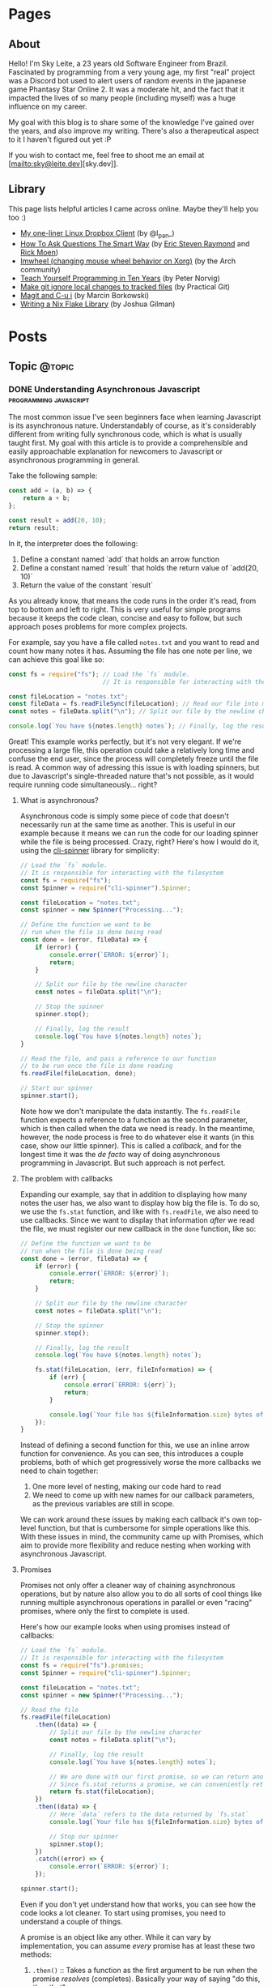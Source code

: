#+STARTUP: content
#+AUTHOR: Sky Leite
#+HUGO_BASE_DIR: ./
#+HUGO_SECTION: ./
#+HUGO_AUTO_SET_LASTMOD: t

* Pages
:PROPERTIES:
:EXPORT_HUGO_CUSTOM_FRONT_MATTER: :noauthor true :nocomment true :nodate true :nopaging true :noread true
:EXPORT_HUGO_MENU: :menu main
:EXPORT_HUGO_SECTION: pages
:EXPORT_HUGO_WEIGHT: auto
:END:

** About
:PROPERTIES:
:EXPORT_FILE_NAME: test-page
:END:

Hello! I'm Sky Leite, a 23 years old Software Engineer from Brazil.
Fascinated by programming from a very young age, my first "real" project was a
Discord bot used to alert users of random events in the japanese game Phantasy
Star Online 2. It was a moderate hit, and the fact that it impacted the lives of
so many people (including myself) was a huge influence on my career.

My goal with this blog is to share some of the knowledge I've gained over the
years, and also improve my writing. There's also a therapeutical aspect to it I
haven't figured out yet :P

If you wish to contact me, feel free to shoot me an email at [mailto:sky@leite.dev][sky.dev]].

** Library
:PROPERTIES:
:EXPORT_FILE_NAME: library
:END:

This page lists helpful articles I came across online. Maybe they'll help you
too :)

- [[https://web.archive.org/web/20220503214306/http://lpan.io/one-liner-dropbox-client/][My one-liner Linux Dropbox Client]] (by @l_pan_)
- [[http://www.catb.org/~esr/faqs/smart-questions.html][How To Ask Questions The Smart Way]] (by [[mailto:esr@thyrsus.com][Eric Steven Raymond]] and [[mailto:respond-auto@linuxmafia.com][Rick Moen]])
- [[https://wiki.archlinux.org/index.php/IMWheel][Imwheel (changing mouse wheel behavior on Xorg)]] (by the Arch community)
- [[https://www.norvig.com/21-days.html][Teach Yourself Programming in Ten Years]] (by Peter Norvig)
- [[https://practicalgit.com/blog/make-git-ignore-local-changes-to-tracked-files.html][Make git ignore local changes to tracked files]] (by Practical Git)
- [[http://mbork.pl/2018-10-14_Magit_and_C-u_i][Magit and C-u i]] (by Marcin Borkowski)
- [[https://blog.jmgilman.com/writing-a-flake-library/][Writing a Nix Flake Library]] (by Joshua Gilman)

* Posts
:PROPERTIES:
:EXPORT_HUGO_SECTION: posts
:END:
** Topic :@topic:
*** DONE Understanding Asynchronous Javascript :programming:javascript:
CLOSED: [2019-06-30 Sun 03:09]
:PROPERTIES:
:EXPORT_FILE_NAME: understanding-asynchronous-javascript
:END:

The most common issue I've seen beginners face when learning Javascript is its
asynchronous nature. Understandably of course, as it's considerably different
from writing fully synchronous code, which is what is usually taught first. My
goal with this article is to provide a comprehensible and easily approachable explanation
for newcomers to Javascript or asynchronous programming in general.

Take the following sample:

#+BEGIN_SRC js
const add = (a, b) => {
    return a + b;
};

const result = add(20, 10);
return result;
#+END_SRC

In it, the interpreter does the following:

1. Define a constant named `add` that holds an arrow function
2. Define a constant named `result` that holds the return value of `add(20,
   10)`
3. Return the value of the constant `result`

As you already know, that means the code runs in the order it's read, from top
to bottom and left to right. This is very useful for simple programs because it
keeps the code clean, concise and easy to follow, but such approach poses
problems for more complex projects.

For example, say you have a file called =notes.txt= and you want to read and
count how many notes it has. Assuming the file has one note per line, we can
achieve this goal like so:

#+BEGIN_SRC js
const fs = require("fs"); // Load the `fs` module.
                          // It is responsible for interacting with the filesystem

const fileLocation = "notes.txt";
const fileData = fs.readFileSync(fileLocation); // Read our file into memory
const notes = fileData.split("\n"); // Split our file by the newline character

console.log(`You have ${notes.length} notes`); // Finally, log the result
#+END_SRC

Great! This example works perfectly, but it's not very elegant. If we're
processing a large file, this operation could take a relatively long time and
confuse the end user, since the process will completely freeze until the file is
read. A common way of adressing this issue is with loading spinners,
but due to Javascript's single-threaded nature that's not possible, as it would
require running code simultaneously... right?

**** What is asynchronous?

Asynchronous code is simply some piece of code that doesn't necessarily run at the same time
as another. This is useful in our example because it means we can run the code
for our loading spinner while the file is being processed. Crazy, right? Here's
how I would do it, using the [[https://github.com/helloIAmPau/node-spinner][cli-spinner]] library for simplicity:

#+BEGIN_SRC js
// Load the `fs` module.
// It is responsible for interacting with the filesystem
const fs = require("fs");
const Spinner = require("cli-spinner").Spinner;

const fileLocation = "notes.txt";
const spinner = new Spinner("Processing...");

// Define the function we want to be
// run when the file is done being read
const done = (error, fileData) => {
    if (error) {
        console.error(`ERROR: ${error}`);
        return;
    }

    // Split our file by the newline character
    const notes = fileData.split("\n");

    // Stop the spinner
    spinner.stop();

    // Finally, log the result
    console.log(`You have ${notes.length} notes`);
}

// Read the file, and pass a reference to our function
// to be run once the file is done reading
fs.readFile(fileLocation, done);

// Start our spinner
spinner.start();
#+END_SRC

Note how we don't manipulate the data instantly. The =fs.readFile= function
expects a reference to a function as the second parameter, which is then called
when the data we need is ready. In the meantime, however, the node process is free
to do whatever else it wants (in this case, show our little spinner). This is
called a /callback/, and for the longest time it was the /de facto/ way of doing
asynchronous programming in Javascript. But such approach is not perfect.

**** The problem with callbacks

Expanding our example, say that in addition to displaying how many notes the
user has, we also want to display how big the file is. To do so, we use the
=fs.stat= function, and like with =fs.readFile=, we also need to use callbacks.
Since we want to display that information /after/ we read the file, we must
register our new callback in the =done= function, like so:

#+BEGIN_SRC js
// Define the function we want to be
// run when the file is done being read
const done = (error, fileData) => {
    if (error) {
        console.error(`ERROR: ${error}`);
        return;
    }

    // Split our file by the newline character
    const notes = fileData.split("\n");

    // Stop the spinner
    spinner.stop();

    // Finally, log the result
    console.log(`You have ${notes.length} notes`);

    fs.stat(fileLocation, (err, fileInformation) => {
        if (err) {
            console.error(`ERROR: ${err}`);
            return;
        }

        console.log(`Your file has ${fileInformation.size} bytes of information`);
    });
}
#+END_SRC

Instead of defining a second function for this, we use an inline arrow function
for convenience. As you can see, this introduces a couple problems, both of
which get progressively worse the more callbacks we need to chain together:

1. One more level of nesting, making our code hard to read
2. We need to come up with new names for our callback parameters, as the previous variables
   are still in scope.

We can work around these issues by making each callback it's own top-level
function, but that is cumbersome for simple operations like this. With these
issues in mind, the community came up with Promises, which aim to provide more
flexibility and reduce nesting when working with asynchronous Javascript.

**** Promises

Promises not only offer a cleaner way of chaining asynchronous operations, but
by nature also allow you to do all sorts of cool things like running multiple
asynchronous operations in parallel or even "racing" promises, where only
the first to complete is used.

Here's how our example looks when using promises instead of callbacks:

#+BEGIN_SRC js
// Load the `fs` module.
// It is responsible for interacting with the filesystem
const fs = require("fs").promises;
const Spinner = require("cli-spinner").Spinner;

const fileLocation = "notes.txt";
const spinner = new Spinner("Processing...");

// Read the file
fs.readFile(fileLocation)
    .then((data) => {
        // Split our file by the newline character
        const notes = fileData.split("\n");

        // Finally, log the result
        console.log(`You have ${notes.length} notes`);

        // We are done with our first promise, so we can return another one
        // Since fs.stat returns a promise, we can conveniently return it
        return fs.stat(fileLocation);
    })
    .then((data) => {
        // Here `data` refers to the data returned by `fs.stat`
        console.log(`Your file has ${fileInformation.size} bytes of information`);

        // Stop our spinner
        spinner.stop();
    })
    .catch((error) => {
        console.error(`ERROR: ${error}`);
    });

spinner.start();
#+END_SRC

Even if you don't yet understand how that works, you can see how the code looks a lot
cleaner. To start using promises, you need to understand a couple of
things.

A promise is an object like any other. While it can vary by implementation, you
can assume /every/ promise has at least these two methods:

1. =.then()= :: Takes a function as the first argument to be run when the promise /resolves/
   (completes). Basically your way of saying "do this, /then/ that"

2. =.catch()= :: Like =.then()=, takes a function as the first argument to be run when the
   promise /rejects/ (errors). It is important to *always* /catch/ (handle) promise
   /rejections/, even if you just log them somewhere. If you don't, you'll get a
   warning in the console and in the future a crash in your application.

With that in mind, the usual workflow when working with promises is:

1. Call a function that returns a promise (in this case, =fs.readFile=)
2. Call =.then()= on the returned promise with a callback for what we want to do
   with the data
3. If chaining, call another function that returns a promise and return it. This
   can be done indefinitely, of course.
4. Call =.catch()= to handle whatever errors our promise chain can potentially throw.

This is the most basic overview of how asynchronous operations work in
Javascript. There's a lot more to cover, like =async/await= and =Promise.all()=,
but this should be enough to get you started. If you have any questions, refer
to the FAQ and feel free to post a comment if that doesn't help or if you
believe this article can be improved.

**** FAQ

1. Q: Can I get data out of a callback / promise?
  
   A: No. Since callbacks / promises run at some indeterminate time in the
   future, trying to do so will lead you to all sorts of weird bugs that are
   hard to trace back. Usually you should treat data that's inside a callback /
   function as 100% limited to that scope, that way you can avoid these problems altogether.

2. Q: Can I wait for a promise to complete before doing something else?

   A: No. If you want to run an operation after a promise resolves, you must do
   it inside the callback of =.then()=.


*** DONE Station Diaries #1 - Start of Something New :programming:station:
CLOSED: [2019-09-02 Mon 23:42]
:PROPERTIES:
:EXPORT_FILE_NAME: station-diaries-1
:END:

With how accessible internet connections are these days, the explosion of
streaming almost feels like a natural progression of the way we consume media.
In the case of music, we've never experience so much convenience since all you
have to do to listen to your favorite album is to launch Spotify, type its name
and click play.

That said, this convenience comes with important and potentially dangerous
pitfalls such as giving Spotify data about what you listen, when you listen and
where you listen. This should be enough reason to consider an alternative if
privacy is at all important to you, but if that's not the case maybe the case
for artist profits should be. [[https://www.cnbc.com/2018/01/26/how-spotify-apple-music-can-pay-musicians-more-commentary.html][Spotify pays, at maximum, US$0.0084 per stream to
the holder of the music rights]] (which includes the record label, producers,
artists, songwriters, and who knows what else). This means that 1 million
streams, an impressive feat if you ask me, generates US$7,000 (which the artist
might not get even half of).

With those concerns in mind I decided to start [[https://github.com/SkyLeiteF/station][Station]], a self-hosted music
streaming service, in hopes of encouraging people to start buying music once
again or suport their favorite artists in some other way (like going to concerts!).
The idea is that you set it up once and are on your way to having your very own
Spotify, running wherever you'd like. You and other users can add music to
the library to be shared with eachother effortlessly, without giving up the
convenience of modern streaming services.

Welcome to Station Diaries, a series of posts where I'll detail progress on this
admittedly ambitious project.

**** How?

I've been writing JavaScript for a good 3 years now and my first instinct was to
use it for this project as well. It took some convincing but I decided to try
.NET Core and it's been a good (albeit rocky) journey, even if I still think
it's weird to write code in an environment where so much is abstracted away from
the programmer.

Since I'm already learning an entire new language and framework, I decided to
also go with a different approach with regards to databases. I have had so many
terrible experiences with ORMs in the past that I couldn't justify giving yet
another one a try, which led to using stored procedures / functions for
everything that deals with the database. Creating a user? =SELECT * FROM
createuser(email, password)=. It is definitely weird writing SQL as functions,
especially considering there is no linting / completion / syntax checking
whatsoever, but it's honestly not much different from writing JavaScript and
running your code with pretty much no confidence that it will run. I must say I
didn't miss the feeling of shock when you run code and it /works/, though.

**** What?

Some key characteristics I believe will make Station a pleasure to use and
maintain are:

1. Plugin system
  The application was designed from the start to work in a plugin system. By
   default it has no knowledge of how and where to acquire tracks, it only
   parses data returned from plugins. This allows users to extend the upload
   system with whatever sources they'd like (Soundcloud, YouTube, etc) without
   risking the application's legitimacy. Station in no way wants to promote
   piracy, but there are completely valid reasons to acquire music from the
   listed sources, so a plugin system puts that responsibility on the plugin
   loaded by the user.

2. MusicBrainz integration
   Music organization is a nightmare. There are so many edge cases that I could
   spend the time it takes to finish a Dream Theater album and still not be
   done. Because of that, Station uses the MusicBrainz database as the ultimate
   source of truth; if a track cannot be found on it, expect undefined behavior
   and dead animals. This can be a burden for a user, but it can be easily fixed
   by adding your entry to the MusicBrainz database, improving Station for
   yourself and MusicBrainz for everyone :)

As of writing this post, I have mostly figured out the song creation part which
I believe to be the most crucial and sensitive part of the application. The
current process of uploading a new song works as follows:

1. `SongWorker` class receives a response from a plugin, which includes a byte
   array representing the music file, it's name, artist, album, duration and,
   optionally, a MusicBrainz ID.

2. Worker tries to find more information about the track on MusicBrainz. If it
   fails, it aborts the operation entirely.

3. Creates =Artist=, =Album=, =Song= and =Upload= objects accordingly and
   returns the new =Song= object to the user.

The logic is simple, but it involves a lot of (admittedly ugly) code that I'm
hoping to clean out later.

Currently I'm working on the authentication system using ASP.NET's
=AuthenticationHandler= and a system of claims. There are no permissions in
place at the moment, as my current goal is to get an MVP working as soon as possible.

That's all I got for now. Thanks for reading this far and if you'd like to
contribute feel free to check [[https://github.com/SkyLeite/Station][Station's repository on Github]] or contact me at
[[mailto:sky@leite.dev][sky@leite.dev]]. Issues, PRs and comments are, as always, welcome :)



*** DONE Review: Final Fantasy XIV :games:reviews:
CLOSED: [2021-01-11 seg 19:57]
:PROPERTIES:
:EXPORT_FILE_NAME: review-final-fantasy-xiv
:END:
This is a copy-and-paste of my Steam Review for Final Fantasy XIV. I decided that it would be good to have it here as well for future reference, as it was extremely well received on the site.


I was very skeptic to play Final Fantasy XIV at first. Coming from Phantasy Star Online 2 back in 2015, FFXIV looked slow, stiff, and overall not challenging to play. The subscription model made it even harder to justify playing it, as I had always seen monthly subscriptions as a way to milk players' money as much as possible. When I was gifted the game by a friend (there was no free trial back then), I decided to give it a try just to confirm my thoughts. I could not have been more wrong.

Disclaimer: as of writing this, I have around 500 hours of playtime on the standalone version. I've played through two of the first expansions and I'm halfway through Shadowbringers.

As someone who usually ignores stories in video games as they tend to not conform to my standards, I was blown away by how captivating this game's narrative is. It's incredibly refreshing to come across an MMO that not only has a good story, but *knows* it has a good story. FFXIV has no problem throwing you 10 quests in a row where you don't fight a single enemy, because it knows the story alone is enough to keep you interested, and it is absolutely right. Every sentence was crafted to enhance your immersion in the world through character development that goes way beyond what I've come to expect from JRPGs, and story beats that hit you like a truck when you least expect them. If you care in any way about story-driven video games, you cannot miss this game.

The combat, at first, is slow. You'll be pressing the same three buttons over and over for a good couple of hours when you first start this game. While I considered it a problem as an MMO veteran when first starting out, it makes sense as an introduction to non-MMO players, or even people not used to games in general. That said, the game quickly develops on your class' toolkit giving you action after action until you have two hotbars of skills that are all universally useful in the right situations. Some of the more fast-paced classes (Ninja, Astrologian) feel like playing Dance Dance Revolution as a kid, all while dodging whatever the gigantic f*****g monster you're fighting throws at you. I've not yet done end-game raid content, but from what I've seen of my guild mates they expand on this even further.

If you don't play this game, it's completely understandable to be flustered by the payment model. Paying for a game, expansions and a monthly subscription on top of that rings a siren in the ears of any sane consumer, but this is different. Final Fantasy XIV does NOT pull any tricks to keep you subscribed. You get a good game with a huge amount of content and that's *it*. If you play for the story, you can subscribe while there's story content and simply stop paying until the next patch. If you play for raids and end-game content, you can pause your sub once you're tired or feel like playing other games.

Three years ago, a japanese player asked YoshiP (the game's director, Naoki Yoshida) how to stay motivated to keep playing in between patches, when content naturally dries out for a little while. His response was the following:

"It's alright not to play it everyday. Since it's just a game, you can stop forcing yourself if it's hard on you to keep that up. Rather, it'll just pile up unnecessary stress if you limit yourself into playing just that one game since there are so many other games out there. So, do come back and play it to your heart's content when the major patch kicks in, then stop it to play other games before you got burnt out, and then come back for another major patch. This will actually make me happier, and in the end, I think this is the best solution I can answer for keeping your motivation up for the game." (source: /u/elevenmile on /r/ffxiv)

Reading this response is what made me realize what kind of experience I was paying for. In PSO2, to play end game content you *have* to log in at certain times of the day where such content is available, otherwise you miss out completely. After playing for years I grew resentful of the game because it felt more like a job than an enjoyment for me, yet I couldn't quit because I'd be behind if I did. In Final Fantasy XIV, you're experiencing the world on your own terms. No pressure, no time gated content, no manipulative tricks to keep you subscribed. If you don't feel like playing, just don't. The developers very clearly respect the player's time and it shows in game.

I can't force you to play this game, but I hope my thoughts helped you decide for yourself. Even if you ultimately decide to not play it, I recommend you watch Noclip's FINAL FANTASY XIV Documentary on YouTube. The development cycle of FFXIV and how it went from a financial disaster to SquareEnix's biggest hit is a great story.

See you in Eorzea, Warrior of Light.


*** DONE Manipulation.app
CLOSED: [2021-01-13 qua 18:06]
:PROPERTIES:
:EXPORT_FILE_NAME: manipulation-app
:END:

I have this insatiable desire to create, and it is ultimately what led me to start my programming career with [[https://github.com/SkyLeiteF/WeebBot-v2][Weeb Bot]] back in 2016. However, after finishing it I could never bring myself to lead another project to completion. Along with the normal impostor syndrome that comes with working in a field filled with so many incredibly talented people, it led me to develop anxiety over starting new projects and bringing ideas to life. After going through therapy, I'm glad to announce I'm working on yet another project called Manipulation.app, a web application designed to guide you through your crafting experience in Final Fantasy XIV.

**** The problem

In Final Fantasy XIV, one of the best ways of making Gil (in-game money) is through crafting items (food, gear, potions, etc.) through the many different crafting classes and recipes. Each recipe has a certain amount of ingredients that can be either gatherable or craftable items. Once you reach end-game recipes, this can lead to items that require many other craftable items, creating this seemingly un-ending web of gathering and crafting that the game makes no effort of untangling. This is where Manipulation comes in.

Through a feature called "Lists", the user can input an array of items they'd like to craft, and the application creates a list of all the items they'll need to gather and craft to reach the desired outcome, along with their requirements.

**** The existing solutions

Tools designed to solve this problem have existed for a while in the community, but each of them come with their own myriad of problems. Garland Tools is an incredible database of general information for the game, but doesn't help you to streamline the crafting process that much. FFXIV Teamcraft is much better in that respect, with many other helpful tools, but suffers from significant performance problems, as on every load it downloads every single item, quest, recipe and NPC in the game. This results in an initial load of 11.69MBs of data and a time-to-interactive of 3.11s (which you still have to wait after, for some reason). This is unacceptable.

#+ATTR_HTML: :class center
#+attr_html: :caption Average FFXIV Teamcraft user on initial load
[[file:https://i.imgur.com/LkgpGnX.jpg]]

All the data is stored server-side in Manipulation, and through GraphQL it allows the client to pull precisely the data it needs, not wasting a single byte. This improves initial load times, general CPU-time performance (as the browser doesn't have to parse 10MBs of json data) and general responsiveness, especially on mobile (which Manipulation is designed to be fully compatible with). All these improvements come with a higher network footprint, as the application needs to always be connected to the internet to work, but considering Final Fantasy XIV is an online-only I don't consider this to be a problem yet.

**** The technology

Manipulation has a few moving parts that all come together to deliver you the best user experience possible, and in this section I'll talk about them briefly and explain some of the decisions I made along the way.

***** Datasync

I consider this to be the most crucial part of the entire application. It's purpose is to download data from the [[https://github.com/xivapi/ffxiv-datamining][FFXIV Datamining Repository]], parse the (weirdly formatted) CSV files and convert the data to the format used in Manipulation's database. I chose to write Datasync in Rust, as the CSV files are huge and Rust's CSV parser is incredibly fast. Considering the synchronization process will not run more than once a day the speed doesn't matter too much, but it helps a little during development.

***** Backend

The brain of the application uses Elixir and leverages the fantastic [[https://www.phoenixframework.org/][Phoenix Framework]]. I have lots of reasons for choosing Elixir for this project, but the most significant one is being able to make use of the BEAM, which is a virtual machine that's part of the Erlang ecosystem. If you don't know what that means, it basically makes any program written in this ecosystem incredibly easy to scale, and letting me skip having to learn Kubernetes just yet.

Another important part of the backend is GraphQL. It allows the frontend to request only the data it needs, making network requests significantly less costly and development time much faster. All the backend needs to do is define the schema of the data, and the frontend requests what it needs. No need to figure out everything from the start through REST endpoints!

***** Frontend

I love Elm. Developing for the Browser is a much more pleasant experience when instead of writing with no types, you write all your business logic in types first and implementation second. And of course, it all ties together nicely with [[https://package.elm-lang.org/packages/dillonkearns/elm-graphql/latest/][the fantastic elm-graphql package by Dillon Kearns]]. What this package does is use the GraphQL introspection queries to generate a type-safe interface to your API, which gets checked by the compiler just like any other module.

**** The release

As of right now, Manipulation.app is not yet released. I'm working on it full-time, and expect an open beta to be completed in a month or so. In the meantime, you can follow the development on [[https://github.com/skyleite/craftup][the Github repository]] or my account [[https://mastodon.technology/@kaze][@kaze@mastodon.technology]], and feel free to shoot me an e-mail at [[mailto:sky@leite.dev][sky@leite.dev]].


*** TODO Persona 4

    I'm not a fan of animated series. Specifically, I've always had a really hard time relating to japanese animation because more often than not the characters' experiences do not mimic my own in high school at all. This causes an uncomfortable disconnect, where I'm intrigued by the extremely compelling and out of the norm premises but cannot relate to any of the main characters. Of course, in such an old medium there are bound to be series that portray experiences I can relate to, and one of them is Kaiji: Ultimate Survivor -- the life of a young adult who finds himself in crippling debt and has to put his life on the line on a sadistic game to be get out of it.

    You must be asking yourself what any of this has to do with Persona, which is a fair question. At the time of writing I'm a relatively successful person at the age of 23, and could not be further from the reality that Persona 4 expressses, and that was also true in my teenage years. I wasn't good in school, I didn't have tens of +social links+ friends and I certainly didn't have a TV I could jump into to escape reality. My teenage years were fairly run-of-the-mill, and I believe that's the reason I hated my every minute with the Persona series back then. As an impressionable teenager, seeing such an interesting and diverse day-to-day on the small screen of my PSP made me feel like /that/ was the life I was supposed to be living, not the boring and uneventful one I was stuck with. And now, as a fully formed adult, that's not the case anymore.

**** The Setting

    Persona 4 starts with you, the main character, moving from the city to a small town in countryside Japan to live with your uncle Mr. Dojima, a detective at the local police station, and his young daughter Nanako. The game quickly turns into a murder mystery when a local journalist is found dead after being outer as a famous man's mistress. The town of Inaba sets the mood perfectly to this premise, with its quiet nights, rainy days and huge empty lots by the roadside. This is a setting you're familiar with if you've ever interacted with the When They Cry series, which predates Persona 4 by 6 years.

    Another interesting view on Persona 4's setting is that it doesn't need Persona 3's on-the-nose themes of death and darkness to be frightening or uncomfortable. Here most of the tense action happens in either broad daylight or the cheery and colorful TV world (more on that later), almost making you scared of the broad daylight. If you've ever seen The Texas Chainsaw Massacre you're more than familiar with this dichotomy, where not even the sun can save you and your friends, and it's incredibly refreshing to see a take on this concept from a video game.

    In contrary to most video games featuring co-protagonists, in Persona 4 your friends are extremely important in every single aspect of your experience. After all, you're still a high schooler and you have no one you can relate to besides the other teenagers who are going through the same hellish years you are. Just like in real life, you need friends to survive not only the hardships life throws at you, but also the ones you create in your own head through trauma, stress, anger and anxiety. Where usually a video game would emphasize the importance of your friends through an instant game over screen when they die in combat, Persona 4 integrates it into the narrative through Social Links. Spending time with your friends makes you closer, increasing the knowledge you have of each other and the power you gain from extending your support network through (meaningful) stat bonuses when creating Personas compatible with each Social Link.


*** DONE On short media :games:anime:
CLOSED: [2021-05-12 qua 12:53]
:PROPERTIES:
:EXPORT_FILE_NAME: on-short-media
:END:

I used to love anime as a kid. In 5th grade I was introduced to Naruto by a friend through home-burned DVDs filled with .rmvb video files that were so compressed each episode wouldn't take more than 20MB of space. It was a weird experience initially, since I had no familiarity with japanese culture or watching subtitled media in general, but it quickly grew on me and I caught myself watching dozens of episodes every day after school. Years later, now at the age of 23, I found myself completely apathetic towards anime as it's been years since I watched a series fully, but recently my passion was re-ignited through a rewatch of Kaiji: Ultimate Survivor with my girlfriend. It led to me watching the first season of Kakegurui and a few episodes of Hunter x Hunter, a series I followed the first few episodes on release a decade ago, in a single sitting.

Just as when I was an 11 year old watching Naruto for the first time, it was a weird experience. I had not watched anime in years, so why now, when I've never been busier in my entire life? It took some thinking, but I reached a pretty jarring conclusion, and it has to do with the shorter length of each episode. Compared to TV shows, where the average runtime of each episode is 45 minutes, anime episodes never pass the mark of 25. This means that directors have a lot less time to pad, thus episodes have to be more to the point than TV shows. You'd think this would be an objective detriment to the media, as less time means less development of characters, scenery, etc, but anime specifically finds incredibly smart ways of contextualizing their subjects without exposition, so it loses nothing for it.

Another interesting discovery was that this extends beyond anime as well. Last week Resident Evil Village came out, and it led me to trust this theory even more with its ~9 hour runtime. Throughout the game, the protagonist Ethan is characterized not through lengthy cutscenes (which obviously have their own merit as well), but through mid-combat banter, short cutscenes filled with charismatic people and his hands. Something as simple as Ethan's hands is used to show that unlike other protagonists in the series he's not a trained super-soldier, but a mere civilian thrown into a nightmare through the way he handles firearms and reacts to injuries. The latter is something that's become a meme recently, and is beautifully written into Resident Evil canon by the end of the game. In it's comparatively short runtime, RE8 manages to accomplish all this along with great combat, meticulous pacing, intriguing plot, and faithful homages to other historic horror franchises (even Resident Evil itself), making it a prime example of how media being short isn't necessarily a detriment to its quality.

If you're one of the people who immediately jump to the conclusion that a game's short run time is a bad thing, I understand but also ask you to reconsider. You might find yourself having way more fun in a 10 hour game than in a 60 hour game. And you might even find yourself replaying it (like Resident Evil games are designed to), increasing your dollar-per-hour value.


*** DONE Lessons I learned from getting infected by a crypto miner
CLOSED: [2021-10-08 Fri 23:26]
:PROPERTIES:
:EXPORT_FILE_NAME: docker-crypto-miner
:END:

It's always so funny to me when someone gets pwned. I love it when my peers tell me stories of their family members getting phished out of their Facebook or Roblox accounts, mostly because it reinforces the belief that it could never happen to me. Surely I'm smart enough to not click a random link in an e-mail from support@g00g133.com. But if you read the title of this article you already know where that led me.

**** Satisfactory

As every good story, this one starts with a terrible video game. Satisfactory is a game about building factories (think Factorio in 3D), which is a great pitch for a multiplayer game, and fortunately Satisfactory has full multiplayer support for up to 128 players. Except, of course, for the minor fact that it only works 5% of the time. Because of that, my friend and I simply cannot connect to each other for seemingly no reason, even though we can connect to other people and play (even to the same person!).

This led me to a seemingly infinite rabbit hole of networking, a subject I'm terrible at, trying to figure out why in hell we cannot build a factory together. I forwarded ports, messed with the firewall, disabled NAT (do not do this) and even enabled DMZ for my machine (DO NOT DO THIS!!!) effectively stripping my network of any modicum of security it previously had. Unfortunately my efforts were useless, so I decided to do something better with my life than wrestle with video games that do not want to be played.

**** The next day

I run a few Docker containers for development at work, mainly Redis and Postgres. Because the application itself is not run in Docker, I have Postgres' ports expose to the host. And because this is only for development, I never bothered to change the default credentials.

After I was done with work, I decided to play some Factorio, a game I haven't played in a while. Since it's also about building factories but was made by moderately competent engineers, it served as a nice break from Satisfactory. For some reason, my machine was running unusually slow and I decided to investigate. Running =htop= left me flabbergasted: a single procress I had never heard of, =/tmp/kdevtmpfsi/=, was pinning all my CPU cores to 100%.

"Surely this is just some KDE dependency or something. Let me google that name real quick" - A big idiot

**** The retribution

It was a crypto miner. "How could this happen?", I thought to myself. It didn't take long to figure out what happened, since apparently there is a sea of unsuspecting idiots like myself who ran into the exact same problem. So here's all the information I got, condensed in a way that's easily digestible.

- Assume everything in your Docker Compose is vulnerable

It doesn't matter how prestigious of a name your database manager has. It doesn't matter if it was made by Facebook, Google or the fucking Pope. As I just learned, even a project as big as Postgres (or Redis) can be vulnerable to Remote Code Execution.

- Do not use default credentials (yes, even for development)

It will come back to bite you. All it takes is one slip up, and you'll be exposed.

- Tag your images to major versions

For example, if your image is tagged to =postgres:12-alpine= and a new security patch gets released, it will be updated. If you are targeting a minor version, such as =postgres:12.4-alpine=, security patches will not be applied should your containers be redeployed.

- Docker does not care about your firewall

It has been brought to my attention that, for some reason, [[https://www.techrepublic.com/article/how-to-fix-the-docker-and-ufw-security-flaw/][Docker completely bypasses UFW]]. I'm not entirely sure if it applies to other firewalls as well, but to be completely safe, assume it applies to all firewalls and enable whichever one you have on your router.

- For the love of fuck, don't expose your machine to the internet

The world waiting for you at the other end of the Ethernet cable does not care about your friday night plans.

**** Conclusion

Someone in China is probably a few dollars richer now, and all I got in return was more awareness about security and online responsibility. At least all it cost me was a few CPU cores.

*** DONE Review: Danganronpa V3: Killing Harmony :games:reviews:
CLOSED: [2022-07-04 seg 9:51]
:PROPERTIES:
:EXPORT_FILE_NAME: review-danganronpa-v3-killing-harmony
:END:

This review contains spoilers for the entire Danganronpa series, as well as the TV show Twin Peaks.

Twin Peaks is a TV show that began airing in 1990, written by David Lynch and Mark Frost, about the murder of a young girl in a small town called Twin Peaks. It follows the story of FBI detective Dale Cooper as he attempts to unravel the mystery of who killed Laura Palmer by learning about her relationship with others in Twin Peaks and how they were affected by her death. Its uncanny style of storytelling, melodramatic characters and surreal humor led the show to acquire a sort of cult following some time after its release, not unlike Danganronpa.

The show never explicitly tells the viewer, but through clues scattered throughout hundreds of hours of material (including interviews with David Lynch himself) allow the sharp minded to deduce that Twin Peaks was never really about who killed Laura Palmer, unlike every other show airing at the time, but instead about the town, the people who lived there, and how the death of a young girl impacts them. Lynch very explicitly says in an interview that Laura's murderer was never supposed to be revealed, and only was so due to pressure from viewers who wanted "closure" and ABC, the company that broadcast the show. 1990s TV was infected with "murder of the week" shows, where every week a character would be created solely to suffer and die, and for the audience to be quickly rewarded with the reveal of who killed them. Lynch believed this phenomenon was undesirable, and thus Twin Peaks was created to balance it out, with a murder that was never supposed to be solved.

Like every other murder mystery in the past 20 years, Danganronpa V3 is not afraid to show how it was influenced by Twin Peaks, especially after the ending. It is revealed to the cast that they're characters in a TV show called "Danganronpa", and the only reason for them to exist is to die for the pleasure of the audience, and of course this extends to the characters in the other 2 games as well. In the midst of this reveal is a bunch of jabs at the audience as if they're just entitled crybabies who would have the game going forever, as seeing other people suffering is all that matters to them, with the main character at some point literally battling the audience for the right to end the killing game.

In the moment this works very well. It comes completely out of left field and the constant breaking of the 4th wall keeps the audience engaged through the clusterfuck that's unraveling before their eyes. But at the same time, it feels incredibly self indulgent for a studio to make three entire games where high schoolers are forced to kill each other, just to at the very end throw a punch at the audience as if it's wrong to enjoy this kind of entertainment. I don't have an issue with this belief, and is certainly a position I can see being defended, but I don't think it makes sense for it to be defended by the people who used this very tactic to make bucketloads of money off of this very premise. From my perspective, watching people kill each other for fun is certainly less reprehensible than making them do so in the first place.

This is a position similar to the one that led Twin Peaks to exist, but it seems to miss the entire point of the show it is taking influence from. Lynch doesn't think fictional murder is bad, or that audiences are depraved for enjoying that kind of content, but rather that murder doesn't always have to be the entire point. It's a much less judgemental and subtle commentary on the subject, and it certainly didn't need a literal fucking boss fight with a stand-in for the audience to deliver that message.

Miu is the best character ever written though. 10/10

*** DONE Porting a mod of a mod of Doom to WebAssembly :games:programming:
CLOSED: [2023-07-08 sat 19:59]
:PROPERTIES:
:EXPORT_FILE_NAME: srb2-kart-wasm-port
:END:

You read the title correctly. This is a blog post about how I ported a mod of a mod of Doom to WebAssembly, essentially allowing it to run in any device with a web browser from the past decade.

You've probably come across videos and stories of Doom, the 1980s video game, running on various devices like [[https://www.youtube.com/watch?v=D0rStdHowAg][an ATM]], [[https://www.youtube.com/watch?v=uF3tKA2pXpg][an iPod Nano]], or even [[https://twitter.com/Foone/status/1302287398949142533][a pregnancy test]]. There's clearly something that nerds find appealing about running video games on unexpected devices, and I am, for better or worse, included in that group.

I've never been too familiar with low level programming or the C family of languages, so this seemed like magic to me. Not just the fact that these devices are capable of running Doom at all (to varying degrees of stretching of the word "run"), but also that someone, somewhere, was interested enough to actually take a project like this to completion, for no reason other than the fact that it would be funny. And yet, here I am, staring at my web browser running code that was written before I was even born, just to show me Sonic the Hedgehog racing Erika Furudo from Umineko in Rainbow Road.

If you have no idea what I'm talking about, let me explain. The game in question is called Sonic Robo Blast 2 Kart, a mod of the popular fan-made game Sonic Robo Blast 2, which itself is a mod of Doom based on the Doom Legacy engine. Doom came out in December 10th 1993, Sonic Robo Blast 2 came out in February 1998 (when I was 1 year old) and Sonic Robo Blast 2 Kart came out in 2018. The latter two games are still being worked on to this day, which is par for the course for the endearingly deranged Sonic community.

I've been playing Sonic Robo Blast 2 Kart (from now on abbreviated as SRB2Kart) on and off since release, with not much interest due to the game's delay-based netcode, which essentially means it sucks to play with anyone who's physically far away from you. This changed some time ago when I discovered the brazilian community for the game, which runs regular tournaments, 24/7 servers filled to the brim with brazilian memes (like the Fiat Uno with a ladder on top, fabled to be the fastest car in existance). It was then that I learned how much fun SRB2Kart could be, and began playing more often, which led me to consider bringing it up as a potential game for my team at work to play during our Social hours. Unfortunately, the requirement to download anything is a huge barrier for playing anything ad-hoc, so I held off on it for a while, until one day I realized there was a chance this game could run perfectly on the browser. I mean, [[http://www.quakejs.com/][QuakeJS]] did it so why can't we?

On September 3rd, 2023 I decided to consider doing it myself, and sent [[https://worldsbe.st/][Tyron]] a message on Discord to ask if someone had already done this work. The following excerpt sums it up pretty well:

#+ATTR_HTML: :class center
#+attr_html: :caption Maybe I should've listened
[[file:https://i.ibb.co/2hhP82g/image.png]]

Nonetheless, I decided to tread forward.

**** The Nix arc

If you know anything about me, it's that I love Nix. With all of its flaws, doing things declaractively and functionally just makes sense to my autistic brain, so I gravitate towards tools that let me work in these paradigms. Naturally, my first instinct was to take advantage of the existing SRB2Kart package on Nixpkgs, and simply override the things I needed to compile it locally. That worked, of course, but only because I had no idea how much the game's source code would have to change to make this even possible.

The next step would be to find out how to use WebAssembly at all. I came across a compiler toolchain called Emscripten, which is supposed to be a drop-in replacement for traditional C/C++ compilers like GCC and Clang, allowing you to target WebAssembly. Since it was also already packaged in Nixpkgs, with even a helpful function that overrides the compiler for you in an existing package, I figured it would be a piece of cake. As you can tell from my tone, it wasn't.

First of all, none of the dependencies worked. This is obvious in hindsight, but it turns out you can't just use good old =SDL2= (or other C libraries for that matter) with Emscripten. They need to be specifically ported to with with it, so I had to figure that out. Thankfully the tool provides ready-made ports for some popular libraries, which luckily matched 1:1 with the libraries SRB2Kart needs, so it was just a matter of setting a few compiler flags.

The catch, however, is that =emcc= (the Emscripten compiler) grabs those ports at compile time from the internet, and Nix doesn't allow internet access during the build phase to prevent exactly this kind of behavior and keep builds pure and predictable. =emcc= has a flag called =EMCC_LOCAL_PORTS= which, in theory, is supposed to let you specify a local directory containing these ports so it doesn't have to download the off the internet. After an hour or so of banging my head against the wall, I came across [[https://github.com/emscripten-core/emscripten/issues/8466][this 4 year old issue on Github]] which states that it's only possible to use =EMCC_LOCAL_PORTS= for =SDL2=, which is only 1/3 of the libraries I need to build the project. Instead of submitting a Pull Request to Emscripten like a good citizen, I decided to scrap Nix entirely for the moment and use [[https://github.com/SkyLeite/Kart-Public-WASM/blob/ed4069b48c2a5d6bb07c3904f3d8a845e86e174d/build.sh][a good old shell script]].

**** The Last Time I Did Any Of This I Was In University

Now that =emcc= seemed to be working, including the acquisition of library ports, I had to face the decrepit elephant in the room: C. I've been a Software Engineer for over half a decade at this point, so you'd think using the language that everyone learns in university wouldn't be a problem. I imagine that's usually the case, but there are a few caveats:

1. I dropped out of university after 4 months (three times, actually, but that's a story for another day)
2. This is a project dating back to the 1980s
3. The source code includes ports for every device imaginable, including the Nintendo DS, the original Xbox, the Dreamcast, and even MS-DOS if you can believe it

Much to my surprise, C turned out to be rather polite for a language older than I am, save for a few compiler warnings. Most of my time was actually spent learning and wrangling =CMake=, the build system (or, if you're a pedantic nerd, the build system *generator*) used by the project. Since it targets so many different platoforms, the =CMake= code was littered with IF branches to figure out what it was even supposed to build in the first place. Once I realized that I could just ignore branches dealing with Windows or the Samsung FamilyHub Smart Fridge, I eventually landed in =src/sdl/CMakeLists.txt=, which is the file that describes how to build the =SDL2= target. Bingo.

The project has a few =CMake= modules whose sole purpose is to figure out where the required libraries like =SDL2= and =ZLIB= are, and my inexperience with the tool led me to believe they were important. I spent a good few hours trying to figure out how to appease them, only to later figure out that they were getting in my way for no reason, as =emcc= handled such dependencies instead by manually linking to its own ports. That turned out to be a complete waste of time, but if I'm ever in a Saw situation where I have to compile Doom from source to save my life I have a decent shot at surviving.

Eventually, after much trial and error, the build worked seemingly out of nowhere and I was left with 2 files: =srb2kart.js= and =srb2kart.wasm=. Reading the Emscripten docs I found out that I had the option to tell the compiler to also generate an =HTML= file to have something of a building block. Once that was done (by hardcoding the output name to =srb2kart.html=) I was left staring at a quite fancy web page, with a black square clearly meant for the game to show up, and... nothing. When I opened the browser console I could see that the game was attempting to initialize since it was at least printing to =stdout=, but it seemed to be looking for... assets? And then I remembered that in the =srb2kart= package there is code for downloading a file called =AssetsLinuxOnly.zip=. I manually downloaded it, instructed Emscripten to embed the files in it to the executable, compiled... And it worked! When I saw the splash screen I was immediately filled with the feeling of accomplishment. I wasn't there but I bet this is how Neil Armstrong felt when his feet touched the moon, or when Hatsune Miku released the first version of Minecraft.

**** (Somewhat) familiar territory

After the game initially compiled, and I was done picking up my jaw from the floor, I began actually playing, and was surprised to find out how much worked out of the box. Audio worked. Controller input worked. Split-screen worked. I could even play on my iPad using the Magic Keyboard. In that moment I felt like a citizen of the perfect timeline, where systems interacted perfectly, and every device shared APIs making every piece of software completely cross-platform. The web can be truly magical when things work, huh.

And then, of course, like the web developer that I am, I immediately installed a Javascript framework and Webpack. It was actually Elm, which is a programming language and not a framework, but I'm not one to let facts get in the way of humor. Anyways, from here on it was sort of smooth sailing. Using Emscripten I could call C functions directly from JS, even if in a limited fashion since I can only pass primitive values and not structs or arrays. This opens the flood gates for any kind of integration I can think of, with the amount of fucks given being the only restricting factor to something actually existing.

Over the next couple of days, I implemented a way to add Addons to the game straight from your computer with a simple button press, fullscreen support and a handy Help menu. The experience is quite decent already if I do say so myself!

**** The Rest of The Fucking Owl

So... Now what? I do have quite a few plans for this, actually! Here's a list in no particular order:

- Netplay (this will be absurdly complex since SRB2 uses UDP for connections, which is not supported in browsers. I will have to either settle for web-to-web multiplayer, or add support for something like WebRTC to SRB2Kart v1.7 [presuming the maintainers would even agree to that!])

- Improved management of addons, like adding and removing in bulk, persisting addons through sessions, etc.

- Download addons from the SRB2 Message Board directly to a running instance of SRB2Kart

- Adjust client settings from JavaScript, which would allow persisting such settings between sessions

- Improved presentation. The website looks and feels somewhat janky at the moment

- Host assets on Cloudflare to improve load times

- Disable in-game menus that don't work like Multiplayer

- Download your own replays

- Share lists of addons with friends using simple URLs

- Direct links to races with pre-defined addons, so modders can have something like a "Try in SRB2Kart Web" button in their threads

- Do everything all over again for (non-kart) Sonic Robo Blast 2 so everyone can bask in the glory of SRB2Infinity

If this was interesting to you, feel free to head to https://skyleite.github.io/Kart-Public-WASM/ and try it out for yourself. Please forgive any jank you might encounter. I would be glad to receive any piece of feedback through the comments, [[mailto:sky@leite.dev][e-mail]], or [[https://github.com/SkyLeite/Kart-Public-WASM/blob/ed4069b48c2a5d6bb07c3904f3d8a845e86e174d/build.sh][the project's Github repository]].

* Footnotes
* COMMENT Local Variables                          :ARCHIVE:
# Local Variables:
# eval: (org-hugo-auto-export-mode)
# End:
